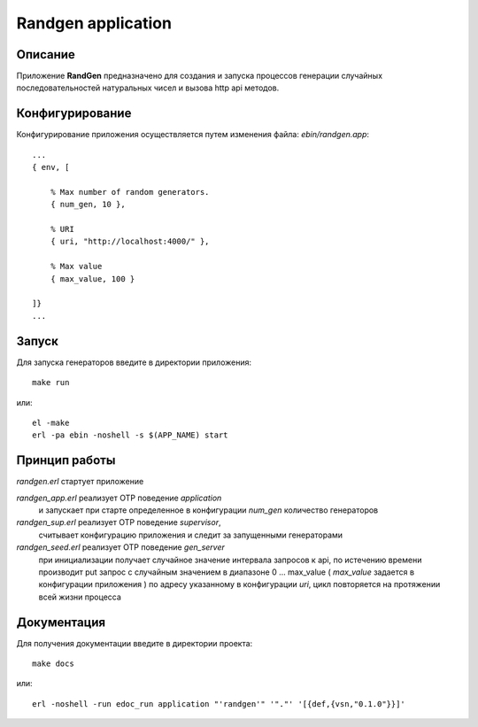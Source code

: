 Randgen application
===================


Описание
--------

Приложение **RandGen** предназначено для создания и запуска
процессов генерации случайных последовательностей натуральных чисел 
и вызова http api методов.


Конфигурирование
----------------

Конфигурирование приложения осуществляется путем изменения файла: `ebin/randgen.app`: ::

        ...
        { env, [

            % Max number of random generators.
            { num_gen, 10 },

            % URI
            { uri, "http://localhost:4000/" },

            % Max value
            { max_value, 100 }

        ]}
        ...

Запуск
------

Для запуска генераторов введите в директории приложения: ::

    make run

или: ::

    el -make
    erl -pa ebin -noshell -s $(APP_NAME) start
    

Принцип работы
--------------

`randgen.erl` стартует приложение

`randgen_app.erl` реализует OTP поведение `application`
    и запускает при старте определенное в конфигурации `num_gen` количество генераторов

`randgen_sup.erl` реализует OTP поведение `supervisor`,
    считывает конфигурацию приложения и следит за запущенными генераторами

`randgen_seed.erl` реализует OTP поведение `gen_server`
    при инициализации получает случайное значение интервала запросов к api,
    по истечению времени производит put запрос с случайным значением в диапазоне
    0 ... max_value ( `max_value` задается в конфигурации приложения )
    по адресу указанному в конфигурации `uri`,
    цикл повторяется на протяжении всей жизни процесса


Документация
------------

Для получения документации введите в директории проекта: ::

    make docs

или: ::

    erl -noshell -run edoc_run application "'randgen'" '"."' '[{def,{vsn,"0.1.0"}}]'


